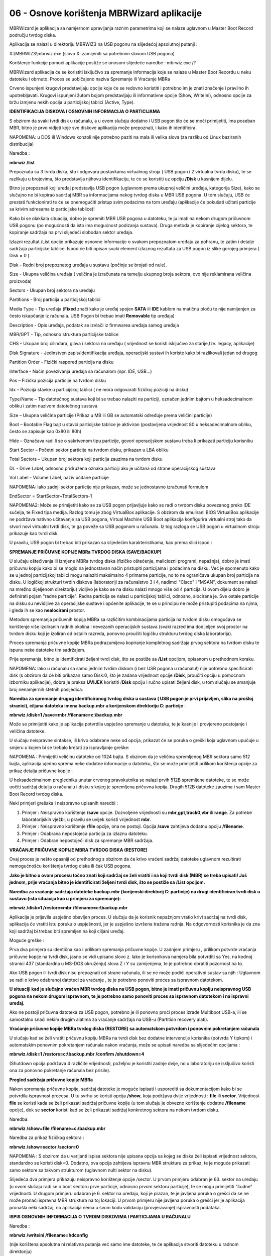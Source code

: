 06 - Osnove korištenja MBRWizard aplikacije
===========================================

MBRWizard je aplikacija sa namjernom upravljanja raznim parametrima koji
se nalaze uglavnom u Master Boot Record području tvrdog diska.

Aplikacija se nalazi u direktoriju MBRWIZ3 na USB pogonu na slijedećoj
apsolutnoj putanji :

X:\\MBRWIZ3\\mbrwiz.exe (slovo X: zamijeniti sa potrebnim slovom USB
pogona)

Korištenje funkcije pomoći aplikacije postiže se unosom slijedeće
naredbe : mbrwiz.exe /?

MBRWizard aplikacija će se koristiti isključivo za spremanje informacija
koje se nalaze u Master Boot Recordu u neku datoteku i obrnuto. Proces
se uobičajeno naziva Spremanje ili Vraćanje MBRa

|image0|

Crveno ispunjeni krugovi predstavljaju opcije koje će se redovno
koristiti i potrebno im je znati značenje i pravilno ih upotrebljavati.
Krugovi ispunjeni žutom bojom predstavljaju ili informativne opcije
(Show, WriteIni), odnosno opcije za bržu izmjenu nekih opcija u
particijskoj tablici (Active, Type).

**IDENTIFIKACIJA DISKOVA I OSNOVNIH INFORMACIJA O PARTICIJAMA**

S obzirom da svaki tvrdi disk u računalu, a u ovom slučaju dodatno i USB
pogon što će se moći primijetiti, ima poseban MBR, bitno je prvo vidjeti
koje sve diskove aplikacija može prepoznati, i kako ih identificira.

NAPOMENA: u DOS ili Windows konzoli nije potrebno paziti na mala ili
velika slova (za razliku od Linux baziranih distribucija)

Naredba :

**mbrwiz /list**

Prepoznata su 3 tvrda diska, što i odgovara postavkama virtualnog stroja
( USB pogon i 2 virtualna tvrda diska), te se razlikuju u brojevima, što
predstavlja njihovu identifikaciju, te će se koristiti uz opciju
**/Disk** u kasnijem dijelu.

Bitno je prepoznati koji uređaj predstavlja USB pogon (uglavnom prema
ukupnoj veličini uređaja, kategorija Size), kako se slučajno ne bi
kopirao sadržaj MBR sa informacijama nekog tvrdog diska u MBR USB
pogona. U tom slučaju, USB će prestati funkcionirati te će se
onemogućiti pristup svim podacima na tom uređaju (aplikacije će pokušati
učitati particije sa krivim adresama iz particijske tablice)!

Kako bi se olakšala situacija, dobro je spremiti MBR USB pogona u
datoteku, te ju imati na nekom drugom pričuvnom USB pogonu (po
mogućnosti da isto ima mogućnost podizanja sustava). Druga metoda je
kopiranje cijelog sektora, te kopiranje sadržaja na prvi slijedeći
slobodan sektor uređaja.

Izlazni rezultat /List opcije prikazuje osnovne informacije o svakom
prepoznatom uređaju za pohranu, te zatim i detalje sadržaja particijske
tablice. Ispod će biti opisan svaki element izlaznog rezultata za USB
pogon iz slike gornjeg primjera ( Disk = 0 ).

Disk - Redni broj prepoznatog uređaja u sustavu (počinje se brojati od
nule).

Size - Ukupna veličina uređaja ( veličina je izračunata na temelju
ukupnog broja sektora, ovo nije reklamirana veličina proizvoda)

Sectors - Ukupan broj sektora na uređaju

Partitions - Broj particija u particijskoj tablici

Media Type - Tip uređaja (**Fixed** znači kako je uređaj spojen **SATA**
ili **IDE** kablom na matičnu ploču te nije namijenjen za često
iskapčanje iz računala. USB Pogon bi trebao imati **Removable** tip
uređaja)

Description - Opis uređaja, podatak se izvlači iz firmwarea uređaja
samog uređaja

MBR/GPT - Tip, odnosno struktura particijske tablice

CHS - Ukupan broj cilindara, glava i sektora na uređaju ( vrijednost se
koristi isključivo za starije,tzv. legacy, aplikacije)

Disk Signature - Jedinstven zapis/identifikacija uređaja, operacijski
sustavi ih koriste kako bi razlikovali jedan od drugog

Partition Order - Fizički raspored particija na disku

Interface - Način povezivanja uređaja sa računalom (npr. IDE, USB...)

Pos – Fizička pozicija particije na tvrdom disku

Idx – Pozicija stavke u particijskoj tablici ( ne mora odgovarati
fizičkoj poziciji na disku)

Type/Name – Tip datotečnog sustava koji bi se trebao nalaziti na
particiji, označen jednim bajtom u heksadecimalnom obliku i zatim
nazivom datotečnog sustava

Size – Ukupna veličina particije (Prikaz u MB ili GB se automatski
određuje prema veličini particije)

Boot – Bootable Flag bajt u stavci particijske tablice je aktiviran
(postavljena vrijednost 80 u heksadecimalnom obliku, često se zapisuje
kao 0x80 ili 80h)

Hide – Označava radi li se o sakrivenom tipu particije, govori
operacijskom sustavu treba li prikazati particiju korisniku

Start Sector – Početni sektor particije na tvrdom disku, prikazan u LBA
obliku

Total Sectors – Ukupan broj sektora koji particija zauzima na tvrdom
disku

DL - Drive Label, odnosno pridružena oznaka particiji ako je učitana od
strane operacijskog sustava

Vol Label - Volume Label, naziv učitane particije

NAPOMENA: Iako zadnji sektor particije nije prikazan, može se
jednostavno izračunati formulom

EndSector = StartSector+TotalSectors-1

NAPOMENA2: Može se primijetiti kako se za USB pogon prijavljuje kako se
radi o tvrdom disku povezanog preko IDE sučelja, te Fixed tipa medija.
Razlog tomu je zbog VirtualBox aplikacije. S obzirom da emulirani BIOS
VirtualBox aplikacije ne podržava nativno učitavanje sa USB pogona,
Virtual Machine USB Boot aplikacija konfigurira virtualni stroj tako da
stvori novi virtualni tvrdi disk, te ga poveže sa USB pogonom u
računalu. Iz tog razloga se USB pogon u virtualnom stroju prikazuje kao
tvrdi disk.

U pravilu, USB pogon bi trebao biti prikazan sa slijedećim
karakteristikama, kao prema slici ispod :

|image1|

**SPREMANJE PRIČUVNE KOPIJE MBRa TVRDOG DISKA (SAVE/BACKUP)**

U slučaju oštećivanja ili izmjene MBRa tvrdog diska (fizičko oštećenje,
maliciozni programi, nepažnja), dobro je imati pričuvnu kopiju kako bi
se moglo na jednostavan način pristupiti particijama i podacima na
disku. Već je spomenuto kako se u jednoj particijskoj tablici mogu
nalaziti maksimalno 4 primarne particije, no to ne ograničava ukupan
broj particija na disku. U logičkoj strukturi tvrdih diskova
(laboratoriji za računalstvo 3 i 4, nadimci "Cisco" i "MSAN", dokument
se nalazi na mrežno dijeljenom direktoriju) vidljivo je kako se na disku
nalazi mnogo više od 4 particija. U ovom dijelu dobro je definirati
pojam "radne particije". Radna particija se nalazi u particijskoj
tablici, odnosno, alocirana je. Sve ostale particije na disku su
nevidljive za operacijske sustave i općenite aplikacije, te se u
principu ne može pristupiti podacima na njima, i gleda ih se kao
**nealocirani** prostor.

Metodom spremanja pričuvnih kopija MBRa sa različitim kombinacijama
particija na tvrdom disku omogućava se korištenje više izoliranih radnih
okolina i nevezanih operacijskih sustava (svaki razred ima dodijeljen
svoj prostor na tvrdom disku koji je izoliran od ostalih razreda,
ponovno proučiti logičku strukturu tvrdog diska laboratorija).

Proces spremanja pričuvne kopije MBRa podrazumijeva kopiranje kompletnog
sadržaja prvog sektora na tvrdom disku te ispunu neke datoteke tim
sadržajem.

Prije spremanja, bitno je identificirati željeni tvrdi disk, što se
postiže sa **/List** opcijom, opisanom u prethodnom koraku.

NAPOMENA: Iako u računalu sa samo jednim tvrdim diskom (i bez USB pogona
u računalu!) nije potrebno specificirati disk (s obzirom da će biti
prikazan samo Disk:0, što je zadana vrijednost opcije **/Disk**,
proučiti opciju u pomoćnom izborniku aplikacije), dobra je praksa
**UVIJEK** koristiti /**Disk** opciju i ručno upisati željeni disk, u
tom slučaju se smanjuje broj nenamjernih štetnih posljedica.

**Naredba za spremanje drugog identificiranog tvrdog diska u sustavu (
USB pogon je prvi prijavljen, slika na prošloj stranici), ciljana
datoteka imena backup.mbr u korijenskom direktoriju C: particije** :

**mbrwiz /disk=1 /save=mbr /filename=c:\\backup.mbr**

|image2|

Može se primijetiti kako je aplikacija potvrdila uspješno spremanje u
datoteku, te je kasnije i provjereno postojanje i veličina datoteke.

U slučaju neispravne sintakse, ili krivo odabrane neke od opcija,
prikazat će se poruka o greški koja uglavnom upućuje u smjeru u kojem bi
se trebalo kretati za ispravljanje greške:

NAPOMENA : Primijetiti veličinu datoteke od 1024 bajta. S obzirom da je
veličina spremljenog MBR sektora samo 512 bajta, aplikacija ujedno
sprema neke dodatne informacije u datoteku, što se može primijetiti
prilikom korištenja opcije za prikaz detalja pričuvne kopije :

U heksadecimalnom pregledniku unutar crvenog pravokutnika se nalazi
prvih 512B spremljene datoteke, te se može uočiti sadržaj detalja o
računalu i disku s kojeg je spremljena pričuvna kopija. Drugih 512B
datoteke zauzima i sam Master Boot Record tvrdog diska.

Neki primjeri grešaka i neispravno upisanih naredbi :

1. Primjer : Neispravno korištenje **/save** opcije. Dozvoljene
   vrijednosti su **mbr**,\ **gpt**,\ **track0**,\ **vbr** ili
   **range**. Za potrebe laboratorijskih vježbi, u pravilu se uvijek
   koristi vrijednost **mbr**.

2. Primjer : Neispravno korištenje **/file** opcije, ona ne postoji.
   Opcija **/save** zahtijeva dodatnu opciju **/filename**.

3. Primjer : Odabrana nepostojeća particija za izlaznu datoteku.

4. Primjer : Odabran nepostojeći disk za spremanje MBR sadržaja.

**VRAĆANJE PRIČUVNE KOPIJE MBRA TVRDOG DISKA (RESTORE)**

Ovaj proces je nešto opasniji od prethodnog s obzirom da će krivo
vraćeni sadržaj datoteke uglavnom rezultirati nemogućnošću korištenja
tvrdog diska ili čak USB pogona.

**Jako je bitno u ovom procesu točno znati koji sadržaj se želi vratiti
i na koji tvrdi disk (MBR) se treba upisati! Još jednom, prije vraćanja
bitno je identificirati željeni tvrdi disk, što se postiže sa /List
opcijom.**

**Naredba za vraćanje sadržaja datoteke backup.mbr (korijenski
direktorij C: particije) na drugi identificiran tvrdi disk u sustavu
(ista situacija kao u primjeru za spremanje):**

**mbrwiz /disk=1 /restore=mbr /filename=c:\\backup.mbr**

|image3|

Aplikacija je prijavila uspješno obavljen proces. U slučaju da je
korisnik nepažnjom vratio krivi sadržaj na tvrdi disk, aplikacija će
vratiti istu poruku o uspješnosti, jer je uspješno izvršena tražena
radnja. Na odgovornosti korisnika je da zna koji sadržaj bi trebao biti
spremljen na koji ciljani uređaj.

Moguće greške :

|image4|

Prva dva primjera su identična kao i prilikom spremanja pričuvne kopije.
U zadnjem primjeru , prilikom potvrde vraćanja pričuvne kopije na tvrdi
disk, jasno se vidi upisano slovo z. Iako je korisnikova namjera bila
potvrditi sa Yes, na kodnoj stranici 437 (standardna u MS-DOS okruženju)
slova Z i Y su zamijenjena, te je potrebno obratiti pozornost na to.

Ako USB pogon ili tvrdi disk nisu prepoznati od strane računala, ili se
ne može podići operativni sustav sa njih : Uglavnom se radi o krivo
odabranoj datoteci za vraćanje , te je potrebno ponoviti proces sa
ispravnom datotekom.

**U situaciji kad je slučajno vraćen MBR tvrdog diska na USB pogon,
bitno je imati pričuvnu kopiju neispravnog USB pogona na nekom drugom
ispravnom, te je potrebno samo ponoviti proces sa ispravnom datotekom i
na ispravni uređaj.**

Ako ne postoji pričuvna datoteka za USB pogon, potrebno je ili ponovno
proći proces izrade Multiboot USB-a, ili se samostalno snaći nekim
drugim alatima za vraćanje sadržaja na USB-u (Partition recovery alati).

**Vraćanje pričuvne kopije MBRa tvrdog diska (RESTORE) sa automatskom
potvrdom i ponovnim pokretanjem računala**

U slučaju kad se želi vratiti pričuvnu kopiju MBRa na tvrdi disk bez
dodatne intervencije korisnika (potvrda Y tipkom) i automatskim ponovnim
pokretanjem računala nakon vraćanja, može se upisati naredba sa
slijedećim opcijama :

**mbrwiz /disk=1 /restore=c:\\backup.mbr /confirm /shutdown=4**

(Shutdown opcija podržava 4 različite vrijednosti, poželjno je koristiti
zadnje dvije, no u laboratoriju se isključivo koristi ona za ponovno
pokretanje računala bez prisile).

**Pregled sadržaja pričuvne kopije MBRa**

Nakon spremanja pričuvne kopije, sadržaj datoteke je moguće ispisati i
usporediti sa dokumentacijom kako bi se potvrdila ispravnost procesa. U
tu svrhu se koristi opcija **/show**, koja podržava dvije vrijednosti :
**file** ili **sector**. Vrijednost **file** se koristi kada se želi
prikazati sadržaj pričuvne kopije (u tom slučaju je obvezno korištenje
dodatne **/filename** opcije), dok se **sector** koristi kad se želi
prikazati sadržaj konkretnog sektora na nekom tvrdom disku.

Naredba:

**mbrwiz /show=file /filename=c:\\backup.mbr**

|image5|

Naredba za prikaz fizičkog sektora :

**mbrwiz /show=sector /sector=0**

|image6|

NAPOMENA : S obzirom da u varijanti ispisa sektora nije upisana opcija
sa kojeg se diska želi ispisati vrijednost sektora, standardno se
koristi disk=0. Dodatno, ova opcija zahtijeva ispravnu MBR strukturu za
prikaz, te je moguće prikazati samo sektore sa takvom strukturom
(uglavnom nulti sektor na disku).

Slijedeća dva primjera prikazuju neispravno korištenje opcije /sector. U
prvom primjeru odabran je 63. sektor na uređaju (u ovom slučaju radi se
o boot sectoru prve particije, odnosno prvom sektoru particije), te se
mogu primijetiti "čudne" vrijednosti. U drugom primjeru odabran je 6.
sektor na uređaju, koji je prazan, te je javljena poruka o grešci da se
ne može pronaći ispravna MBR struktura na toj lokaciji. U prvom primjeru
nije javljena poruka o grešci jer je aplikacija pronašla neki sadržaj,
no aplikacija nema u svom kodu validaciju (provjeravanje) ispravnosti
podataka.

|image7|

**ISPIS OSNOVNIH INFORMACIJA O TVRDIM DISKOVIMA I PARTICIJAMA U
RAČUNALU**

Naredba :

**mbrwiz /writeini /filename=hdconfig**

(nije korištena apsolutna ni relativna putanja već samo ime datoteke, te
će aplikacija stvoriti datoteku u radnom direktoriju)

|image8|

Datoteka se sprema u klasičnom tekstualnom obliku i može se pregledavati
bilo kojim tekst editorom ili preglednikom.

Spremaju se informacije o svim uređajima za pohranu u računalu (općenito
o tvrdim diskovima i detalji o svim particijama na njima), te su
ispisane sve informacije koje se prikazuju i upotrebom /List opcije.

Na slijedećoj slici djelomično je prikazan sadržaj hdconfig datoteke.

|image9|

.. |image0| image:: SKmedia06/image1.png
   :width: 7.08333in
   :height: 7.06944in
.. |image1| image:: SKmedia06/image3.png
   :width: 7.08611in
   :height: 1.75992in
.. |image2| image:: SKmedia06/image4.png
   :width: 6.64792in
   :height: 2.50000in
.. |image3| image:: SKmedia06/image8.png
   :width: 6.65000in
   :height: 1.41667in
.. |image4| image:: SKmedia06/image9.png
   :width: 6.61667in
   :height: 4.25000in
.. |image5| image:: SKmedia06/image10.png
   :width: 6.65000in
   :height: 3.79167in
.. |image6| image:: SKmedia06/image11.png
   :width: 6.66667in
   :height: 2.02500in
.. |image7| image:: SKmedia06/image12.png
   :width: 6.65833in
   :height: 3.41667in
.. |image8| image:: SKmedia06/image13.png
   :width: 6.65000in
   :height: 1.06667in
.. |image9| image:: SKmedia06/image14.png
   :width: 2.80245in
   :height: 4.03150in
